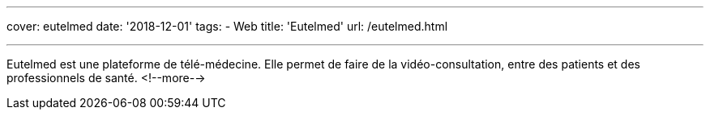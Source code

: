 ---
cover: eutelmed
date: '2018-12-01'
tags:
- Web
title: 'Eutelmed'
url: /eutelmed.html

---

Eutelmed est une plateforme de télé-médecine. Elle permet de faire de la vidéo-consultation, entre des patients et des professionnels de santé.
<!--more-->